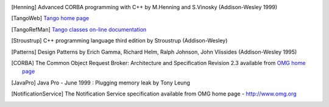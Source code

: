 .. Comment

.. _`OMG home page`: http://www.omg.org

.. [Henning] Advanced CORBA programming with C++ by M.Henning and S.Vinosky (Addison-Wesley 1999)

.. _`TANGO home page`: http://www.tango-controls.org

.. _`TANGO web site`: `Tango home page`_

.. _`Tango web`: `Tango home page`_

.. [TangoWeb] `Tango home page`_

.. _`ALBA home page`: http://www.cells.es

.. _`Soleil home page`: http://www.synchrotron-soleil.fr

.. _`MySQL home page`: http://www.mysql.com

.. [MySQLbook]: MySQL and mSQL by Randy Jay Yarger, George Reese and Tim King (O’Reilly 1999)

.. _`Tango classes on-line documentation`: http://www.tango-controls.org/resources/dsc

.. [TangoRefMan] `Tango classes on-line documentation`_

.. [Stroustrup] C++ programming language third edition by Stroustrup (Addison-Wesley)

.. [Patterns] Design Patterns by Erich Gamma, Richard Helm, Ralph Johnson, John Vlissides (Addison-Wesley 1995)

.. _`omniORB home page`: http://omniorb.sourceforge.net

.. [CORBA] The Common Object Request Broker: Architecture and Specification
   Revision 2.3 available from `OMG home page`_

.. [JavaPro] Java Pro - June 1999 : Plugging memory leak by Tony Leung

.. _`CVS WEB page`: http://www.cyclic.com

.. _`POGO home page`: http://www.esrf.eu/computing/cs/tango/tango_doc/tools_doc/pogo_doc/index.html

.. _`JacORB home page`: http://www.jacorb.org

.. _`Tango ATK reference on-line documentation`: http://www.esrf.eu/computing/cs/tango/tango_doc/atk_doc/index.html

.. [NotificationService] The Notification Service specification available from OMG home page - http://www.omg.org

.. _`ASTOR home page`: http://www.esrf.eu/computing/cs/tango/tango_doc/tools_doc/astor_doc/index.html

.. _`Elettra home page`: http://www.elettra.trieste.it

.. _`JIVE home page`: http://www.esrf.eu/computing/cs/tango/tango_doc/tools_doc/jive_doc/index.html

.. _`Tango ATK Tutorial`: http://www.esrf.eu/computing/cs/tango/tango_doc/atk_tutorial/Tutorials.pdf

.. _`ATK Tutorial`: `Tango ATK Tutorial`_

.. _`ZMQ home page`: http://www.zeromq.org

.. _`Tango class development reference documentation`:
    http://www.esrf.eu/computing/cs/tango/tango_doc/kernel_doc/cpp_doc/index.html